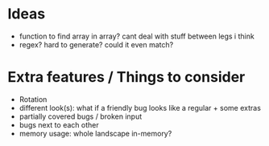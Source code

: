 * Ideas
 - function to find array in array? cant deal with stuff between legs i think
 - regex? hard to generate? could it even match?
* Extra features / Things to consider
 - Rotation
 - different look(s): what if a friendly bug looks like a regular + some extras
 - partially covered bugs / broken input
 - bugs next to each other
 - memory usage: whole landscape in-memory?
